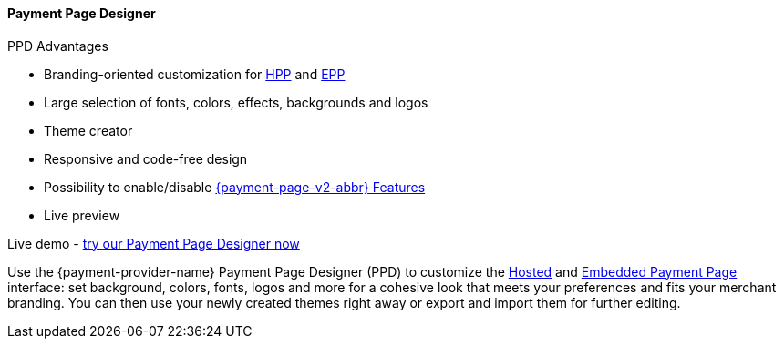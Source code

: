
[#PaymentPageSolutions_PPv2_PaymentPageDesigner]
==== Payment Page Designer

====
.PPD Advantages
* Branding-oriented customization for <<PP_HPP, HPP>> and <<PP_EPP, EPP>>
* Large selection of fonts, colors, effects, backgrounds and logos
* Theme creator
* Responsive and code-free design
* Possibility to enable/disable <<PPv2_Features, {payment-page-v2-abbr} Features>>
* Live preview
====

Live demo - https://designer-test.{domain}[try our Payment Page Designer now]

Use the {payment-provider-name} Payment Page Designer (PPD) to customize the <<PP_HPP, Hosted>> and <<PP_EPP, Embedded Payment Page>> interface: set background, colors, fonts, logos and more for a cohesive look that meets your preferences and fits your merchant branding.
You can then use your newly created themes right away or export and import them for further editing.


ifdef::env-wirecard[]
--
[.right]
image::images/03-01-07-payment-page-designer/Payment_Page_Designer.jpg[Payment Page Designer, width=520]
--
endif::[]


//-
